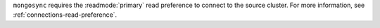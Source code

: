 
``mongosync`` requires the :readmode:`primary` read preference
to connect to the source cluster. For more information, see :ref:`connections-read-preference`.

